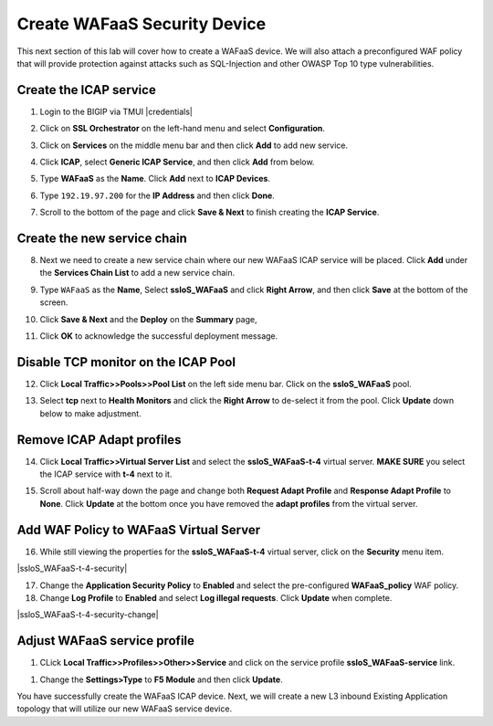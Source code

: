 .. role:: red
.. role:: bred

Create WAFaaS Security Device
================================================================================

This next section of this lab will cover how to create a WAFaaS device. We will also attach a preconfigured WAF policy that will provide protection against attacks such as SQL-Injection and other OWASP Top 10 type vulnerabilities. 

Create the ICAP service
********************************************************************************

1. Login to the BIGIP via TMUI |credentials|

|udf-sslo-tmui|

2. Click on **SSL Orchestrator** on the left-hand menu and select **Configuration**.

|menu-sslo-config|

3. Click on **Services** on the middle menu bar and then click **Add** to add new service.

|sslo-gc-services|

4. Click **ICAP**, select **Generic ICAP Service**, and then click **Add** from below.

|service-icap-1|

5. Type **WAFaaS** as the **Name**. Click **Add** next to **ICAP Devices**.

|service-icap-2|

6. Type ``192.19.97.200`` for the **IP Address** and then click **Done**.

|service-icap-ip|

7. Scroll to the bottom of the page and click **Save & Next** to finish creating the **ICAP Service**.

|service-icap-save|

Create the new service chain
********************************************************************************

8. Next we need to create a new service chain where our new WAFaaS ICAP service will be placed. Click **Add** under the **Services Chain List** to add a new service chain.

|service-chain-01|

9. Type ``WAFaaS`` as the **Name**, Select **ssloS_WAFaaS** and click **Right Arrow**, and then click **Save** at the bottom of the screen.

|service-chain-02|

10. Click **Save & Next** and the **Deploy** on the **Summary** page,

|service-chain-03|

|service-chain-04|

11. Click **OK** to acknowledge the successful deployment message.

Disable TCP monitor on the ICAP Pool
********************************************************************************

12. Click **Local Traffic>>Pools>>Pool List** on the left side menu bar. Click on the **ssloS_WAFaaS** pool.

|pool-list| 

13. Select **tcp** next to **Health Monitors** and click the **Right Arrow** to de-select it from the pool. Click **Update** down below to make adjustment.

|WAFaaS-Pool-tcp|

Remove ICAP Adapt profiles 
********************************************************************************

14. Click **Local Traffic>>Virtual Server List** and select the **ssloS_WAFaaS-t-4** virtual server. **MAKE SURE** you select the ICAP service with **t-4** next to it.

|ssloS_WAFaaS-t-4|

15. Scroll about half-way down the page and change both **Request Adapt Profile** and **Response Adapt Profile** to **None**. Click **Update** at the bottom once you have removed the **adapt profiles** from the virtual server.

|adapt-profiles|

Add WAF Policy to WAFaaS Virtual Server
********************************************************************************

16. While still viewing the properties for the **ssloS_WAFaaS-t-4** virtual server, click on the **Security** menu item.

|ssloS_WAFaaS-t-4-security|

17. Change the **Application Security Policy** to **Enabled** and select the pre-configured **WAFaaS_policy** WAF policy.

18. Change **Log Profile** to **Enabled** and select **Log illegal requests**.  Click **Update** when complete.

|ssloS_WAFaaS-t-4-security-change|

Adjust WAFaaS service profile
********************************************************************************

1.   CLick **Local Traffic>>Profiles>>Other>>Service** and click on the service profile **ssloS_WAFaaS-service** link.

|select-WAFaaS-service|

1.  Change the **Settings>Type** to **F5 Module** and then click **Update**.

|ssloS_WAFaaS-service-type|

You have successfully create the WAFaaS ICAP device. Next, we will create a new L3 inbound Existing Application topology that will utilize our new WAFaaS service device.










.. |udf-sslo-tmui| image:: ../images/udf-sslo-tmui.png
   :alt: SSL Orchestrator TMUI Access

.. |menu-sslo-config| image:: ../images/menu-sslo-config.png
   :alt: SSL Orchestrator Configuration Menu

.. |sslo-gc-services| image:: ../images/sslo-gc-services.png
   :alt: SSLO GC Services

.. |service-icap-1| image:: ../images/service-icap-1.png
   :alt: ICAP service

.. |service-icap-2| image:: ../images/service-icap-2.png
   :alt: ICAP service add

.. |service-icap-ip| image:: ../images/service-icap-ip.png
   :alt: ICAP service ip

.. |service-icap-save| image:: ../images/service-icap-save.png
   :alt: ICAP service save

.. |service-chain-01| image:: ../images/service-chain-01.png
   :alt: Create Service Chain

.. |service-chain-02| image:: ../images/service-chain-02.png
   :alt: Save Service Chain

.. |service-chain-03| image:: ../images/service-chain-03.png
   :alt: Save Service Chain

.. |service-chain-04| image:: ../images/service-chain-04.png
   :alt: Deploy Service Chain

.. |pool-list| image:: ../images/pool-list.png
   :alt: Select Pool List

.. |WAFaaS-Pool-tcp| image:: ../images/WAFaaS-Pool-tcp.png
   :alt: Remove TCP profile from WAFaaS pool

.. |ssloS_WAFaaS-t-4| image:: ../images/ssloS_WAFaaS-t-4.png
   :alt: Select the ssloS_WAFaaS-t-4 virtual server

.. |adapt-profiles| image:: ../images/adapt-profiles.png
   :alt: remove adapt-profiles from the virtual server

.. |ssloS_WAFaaS-service-type| image:: ../images/ssloS_WAFaaS-service-type.png
   :alt: Changed the type to F5 Module

.. |select-WAFaaS-service| image:: ../images/select-WAFaaS-service.png
   :alt: remove adapt-profiles from the virtual server

.. |credentials| raw:: html
      <a href="../labinfo.html#credentials" target="_blank"> User Credentials </a>   
